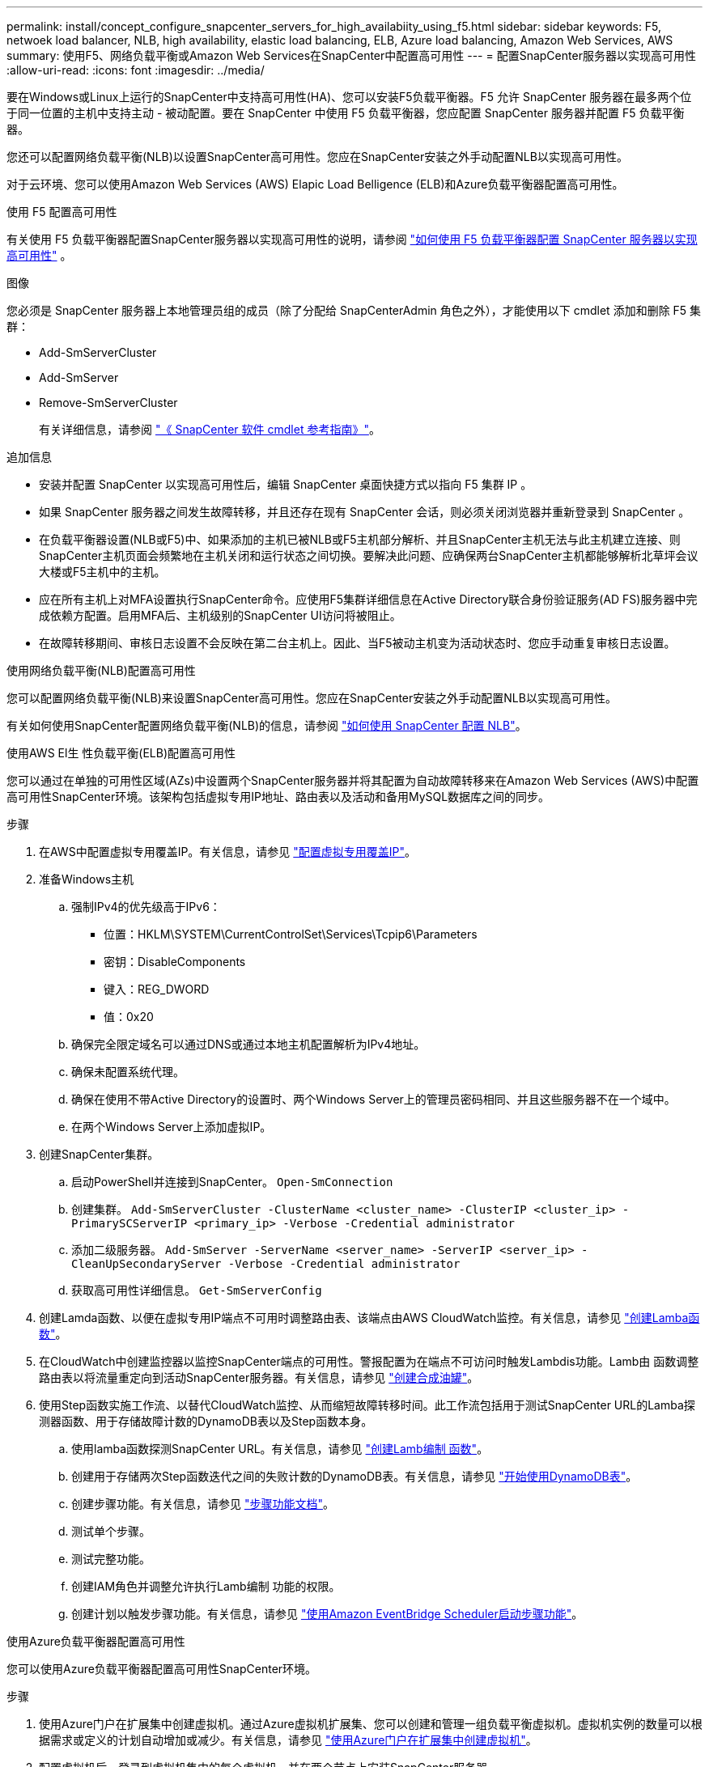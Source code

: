 ---
permalink: install/concept_configure_snapcenter_servers_for_high_availabiity_using_f5.html 
sidebar: sidebar 
keywords: F5, netwoek load balancer, NLB, high availability, elastic load balancing, ELB, Azure load balancing, Amazon Web Services, AWS 
summary: 使用F5、网络负载平衡或Amazon Web Services在SnapCenter中配置高可用性 
---
= 配置SnapCenter服务器以实现高可用性
:allow-uri-read: 
:icons: font
:imagesdir: ../media/


[role="lead"]
要在Windows或Linux上运行的SnapCenter中支持高可用性(HA)、您可以安装F5负载平衡器。F5 允许 SnapCenter 服务器在最多两个位于同一位置的主机中支持主动 - 被动配置。要在 SnapCenter 中使用 F5 负载平衡器，您应配置 SnapCenter 服务器并配置 F5 负载平衡器。

您还可以配置网络负载平衡(NLB)以设置SnapCenter高可用性。您应在SnapCenter安装之外手动配置NLB以实现高可用性。

对于云环境、您可以使用Amazon Web Services (AWS) Elapic Load Belligence (ELB)和Azure负载平衡器配置高可用性。

[role="tabbed-block"]
====
.使用 F5 配置高可用性
--
有关使用 F5 负载平衡器配置SnapCenter服务器以实现高可用性的说明，请参阅 https://kb.netapp.com/Advice_and_Troubleshooting/Data_Protection_and_Security/SnapCenter/How_to_configure_SnapCenter_Servers_for_high_availability_using_F5_Load_Balancer["如何使用 F5 负载平衡器配置 SnapCenter 服务器以实现高可用性"^] 。

图像

您必须是 SnapCenter 服务器上本地管理员组的成员（除了分配给 SnapCenterAdmin 角色之外），才能使用以下 cmdlet 添加和删除 F5 集群：

* Add-SmServerCluster
* Add-SmServer
* Remove-SmServerCluster
+
有关详细信息，请参阅 https://docs.netapp.com/us-en/snapcenter-cmdlets/index.html["《 SnapCenter 软件 cmdlet 参考指南》"^]。



追加信息

* 安装并配置 SnapCenter 以实现高可用性后，编辑 SnapCenter 桌面快捷方式以指向 F5 集群 IP 。
* 如果 SnapCenter 服务器之间发生故障转移，并且还存在现有 SnapCenter 会话，则必须关闭浏览器并重新登录到 SnapCenter 。
* 在负载平衡器设置(NLB或F5)中、如果添加的主机已被NLB或F5主机部分解析、并且SnapCenter主机无法与此主机建立连接、则SnapCenter主机页面会频繁地在主机关闭和运行状态之间切换。要解决此问题、应确保两台SnapCenter主机都能够解析北草坪会议大楼或F5主机中的主机。
* 应在所有主机上对MFA设置执行SnapCenter命令。应使用F5集群详细信息在Active Directory联合身份验证服务(AD FS)服务器中完成依赖方配置。启用MFA后、主机级别的SnapCenter UI访问将被阻止。
* 在故障转移期间、审核日志设置不会反映在第二台主机上。因此、当F5被动主机变为活动状态时、您应手动重复审核日志设置。


--
.使用网络负载平衡(NLB)配置高可用性
--
您可以配置网络负载平衡(NLB)来设置SnapCenter高可用性。您应在SnapCenter安装之外手动配置NLB以实现高可用性。

有关如何使用SnapCenter配置网络负载平衡(NLB)的信息，请参阅 https://kb.netapp.com/Advice_and_Troubleshooting/Data_Protection_and_Security/SnapCenter/How_to_configure_NLB_and_ARR_with_SnapCenter["如何使用 SnapCenter 配置 NLB"^]。

--
.使用AWS El生 性负载平衡(ELB)配置高可用性
--
您可以通过在单独的可用性区域(AZs)中设置两个SnapCenter服务器并将其配置为自动故障转移来在Amazon Web Services (AWS)中配置高可用性SnapCenter环境。该架构包括虚拟专用IP地址、路由表以及活动和备用MySQL数据库之间的同步。

.步骤
. 在AWS中配置虚拟专用覆盖IP。有关信息，请参见 https://docs.aws.amazon.com/vpc/latest/userguide/replace-local-route-target.html["配置虚拟专用覆盖IP"^]。
. 准备Windows主机
+
.. 强制IPv4的优先级高于IPv6：
+
*** 位置：HKLM\SYSTEM\CurrentControlSet\Services\Tcpip6\Parameters
*** 密钥：DisableComponents
*** 键入：REG_DWORD
*** 值：0x20


.. 确保完全限定域名可以通过DNS或通过本地主机配置解析为IPv4地址。
.. 确保未配置系统代理。
.. 确保在使用不带Active Directory的设置时、两个Windows Server上的管理员密码相同、并且这些服务器不在一个域中。
.. 在两个Windows Server上添加虚拟IP。


. 创建SnapCenter集群。
+
.. 启动PowerShell并连接到SnapCenter。
`Open-SmConnection`
.. 创建集群。
`Add-SmServerCluster -ClusterName <cluster_name> -ClusterIP <cluster_ip> -PrimarySCServerIP <primary_ip> -Verbose -Credential administrator`
.. 添加二级服务器。
`Add-SmServer -ServerName <server_name> -ServerIP <server_ip> -CleanUpSecondaryServer -Verbose -Credential administrator`
.. 获取高可用性详细信息。
`Get-SmServerConfig`


. 创建Lamda函数、以便在虚拟专用IP端点不可用时调整路由表、该端点由AWS CloudWatch监控。有关信息，请参见 https://docs.aws.amazon.com/lambda/latest/dg/getting-started.html#getting-started-create-function["创建Lamba函数"^]。
. 在CloudWatch中创建监控器以监控SnapCenter端点的可用性。警报配置为在端点不可访问时触发Lambdis功能。Lamb由 函数调整路由表以将流量重定向到活动SnapCenter服务器。有关信息，请参见 https://docs.aws.amazon.com/AmazonCloudWatch/latest/monitoring/CloudWatch_Synthetics_Canaries_Create.html["创建合成油罐"^]。
. 使用Step函数实施工作流、以替代CloudWatch监控、从而缩短故障转移时间。此工作流包括用于测试SnapCenter URL的Lamba探测器函数、用于存储故障计数的DynamoDB表以及Step函数本身。
+
.. 使用lamba函数探测SnapCenter URL。有关信息，请参见 https://docs.aws.amazon.com/lambda/latest/dg/getting-started.html["创建Lamb编制 函数"^]。
.. 创建用于存储两次Step函数迭代之间的失败计数的DynamoDB表。有关信息，请参见 https://docs.aws.amazon.com/amazondynamodb/latest/developerguide/GettingStartedDynamoDB.html["开始使用DynamoDB表"^]。
.. 创建步骤功能。有关信息，请参见 https://docs.aws.amazon.com/step-functions/["步骤功能文档"^]。
.. 测试单个步骤。
.. 测试完整功能。
.. 创建IAM角色并调整允许执行Lamb编制 功能的权限。
.. 创建计划以触发步骤功能。有关信息，请参见 https://docs.aws.amazon.com/step-functions/latest/dg/using-eventbridge-scheduler.html["使用Amazon EventBridge Scheduler启动步骤功能"^]。




--
.使用Azure负载平衡器配置高可用性
--
您可以使用Azure负载平衡器配置高可用性SnapCenter环境。

.步骤
. 使用Azure门户在扩展集中创建虚拟机。通过Azure虚拟机扩展集、您可以创建和管理一组负载平衡虚拟机。虚拟机实例的数量可以根据需求或定义的计划自动增加或减少。有关信息，请参见 https://learn.microsoft.com/en-us/azure/virtual-machine-scale-sets/flexible-virtual-machine-scale-sets-portal["使用Azure门户在扩展集中创建虚拟机"^]。
. 配置虚拟机后、登录到虚拟机集中的每个虚拟机、并在两个节点上安装SnapCenter服务器。
. 在主机1中创建集群。
`Add-SmServerCluster -ClusterName <cluster_name> -ClusterIP <specify the load balancer front end virtual ip> -PrimarySCServerIP <ip address> -Verbose -Credential <credentials>`
. 添加二级服务器。
`Add-SmServer -ServerName <name of node2> -ServerIP <ip address of node2> -Verbose -Credential <credentials>`
. 获取高可用性详细信息。
`Get-SmServerConfig`
. 如果需要、请重建二级主机。
`Set-SmRepositoryConfig -RebuildSlave -Verbose`
. 故障转移到第二台主机。
`Set-SmRepositoryConfig ActiveMaster <name of node2> -Verbose`


--
===从NLB切换到F5以获得高可用性

您可以将 SnapCenter HA 配置从网络负载平衡（ NLB ）更改为使用 F5 负载平衡器。

* 步骤 *

. 使用 F5 配置 SnapCenter 服务器以实现高可用性。 https://kb.netapp.com/Advice_and_Troubleshooting/Data_Protection_and_Security/SnapCenter/How_to_configure_SnapCenter_Servers_for_high_availability_using_F5_Load_Balancer["了解更多信息。"^]。
. 在 SnapCenter 服务器主机上，启动 PowerShell 。
. 使用 Open-SmConnection cmdlet 启动会话，然后输入凭据。
. 使用 Update-SmServerCluster cmdlet 更新 SnapCenter 服务器以指向 F5 集群 IP 地址。
+
有关可与 cmdlet 结合使用的参数及其说明的信息，可通过运行 _get-help command_name_ 来获取。或者，您也可以参考 https://docs.netapp.com/us-en/snapcenter-cmdlets/index.html["《 SnapCenter 软件 cmdlet 参考指南》"^]。



====